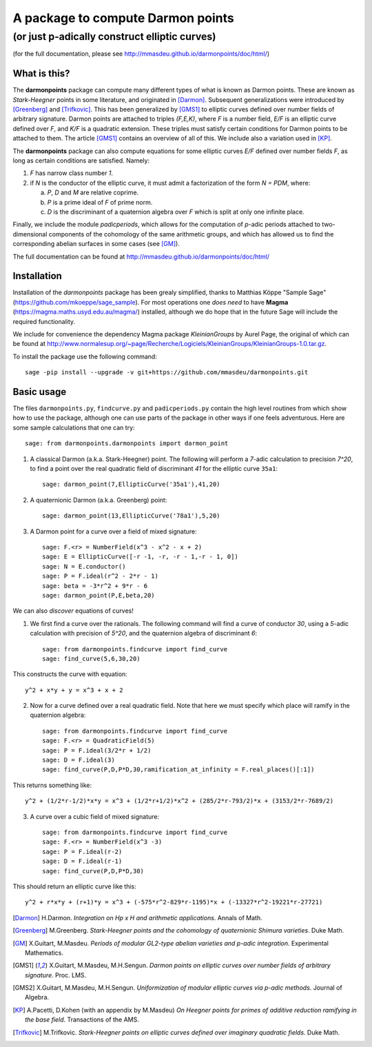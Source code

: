 ==================================
A package to compute Darmon points
==================================
----------------------------------
(or just p-adically construct elliptic curves)
----------------------------------
(for the full documentation, please see http://mmasdeu.github.io/darmonpoints/doc/html/)

What is this?
~~~~~~~~~~~~~
The **darmonpoints** package can compute many different types of what is known as Darmon points. These are known as *Stark-Heegner* points in some literature, and originated in [Darmon]_. Subsequent generalizations were introduced by [Greenberg]_ and [Trifkovic]_. This has been generalized by [GMS1]_ to elliptic curves defined over number fields of arbitrary signature. Darmon points are attached to triples `(F,E,K)`, where `F` is a number field, `E/F` is an elliptic curve defined over `F`, and `K/F` is a quadratic extension. These triples must satisfy certain conditions for Darmon points to be attached to them. The article [GMS1]_ contains an overview of all of this. We include also a variation used in [KP]_.

The **darmonpoints** package can also compute equations for some elliptic curves `E/F` defined over number fields `F`, as long as certain conditions are satisfied. Namely:

1) `F` has narrow class number `1`.
2) if `N` is the conductor of the elliptic curve, it must admit a factorization of the form `N = PDM`, where:

   a) `P`, `D` and `M` are relative coprime.
   b) `P` is a prime ideal of `F` of prime norm.
   c) `D` is the discriminant of a quaternion algebra over `F` which is split at only one infinite place.

Finally, we include the module *padicperiods*, which allows for the computation of `p`-adic periods attached to two-dimensional components of the cohomology of the same arithmetic groups, and which has allowed us to find the corresponding abelian surfaces in some cases (see [GM]_).

The full documentation can be found at http://mmasdeu.github.io/darmonpoints/doc/html/


Installation
~~~~~~~~~~~~

Installation of the *darmonpoints* package has been grealy simplified, thanks to Matthias Köppe "Sample Sage" (https://github.com/mkoeppe/sage_sample). For most operations one *does need* to have **Magma** (https://magma.maths.usyd.edu.au/magma/) installed, although we do hope that in the future Sage will include the required functionality.

We include for convenience the dependency Magma package *KleinianGroups* by Aurel Page, the original of which can be found at http://www.normalesup.org/~page/Recherche/Logiciels/KleinianGroups/KleinianGroups-1.0.tar.gz.

To install the package use the following command::

   sage -pip install --upgrade -v git+https://github.com/mmasdeu/darmonpoints.git

Basic usage
~~~~~~~~~~~

The files ``darmonpoints.py``, ``findcurve.py`` and ``padicperiods.py`` contain the high level routines from which show how to use the package, although one can use parts of the package in other ways if one feels adventurous. Here are some sample calculations that one can try::

    sage: from darmonpoints.darmonpoints import darmon_point

1) A classical Darmon (a.k.a. Stark-Heegner) point. The following will perform a `7`-adic calculation to precision `7^20`, to find a point over the real quadratic field of discriminant `41` for the elliptic curve ``35a1``::

    sage: darmon_point(7,EllipticCurve('35a1'),41,20)

2) A quaternionic Darmon (a.k.a. Greenberg) point::

    sage: darmon_point(13,EllipticCurve('78a1'),5,20)

3) A Darmon point for a curve over a field of mixed signature::

    sage: F.<r> = NumberField(x^3 - x^2 - x + 2)
    sage: E = EllipticCurve([-r -1, -r, -r - 1,-r - 1, 0])
    sage: N = E.conductor()
    sage: P = F.ideal(r^2 - 2*r - 1)
    sage: beta = -3*r^2 + 9*r - 6
    sage: darmon_point(P,E,beta,20)

We can also *discover* equations of curves!

1) We first find a curve over the rationals. The following command will find a curve of conductor `30`, using a `5`-adic calculation with precision of `5^20`, and the quaternion algebra of discriminant `6`::

     sage: from darmonpoints.findcurve import find_curve
     sage: find_curve(5,6,30,20)

This constructs the curve with equation::

     y^2 + x*y + y = x^3 + x + 2


2) Now for a curve defined over a real quadratic field. Note that here we must specify which place will ramify in the quaternion algebra::

     sage: from darmonpoints.findcurve import find_curve
     sage: F.<r> = QuadraticField(5)
     sage: P = F.ideal(3/2*r + 1/2)
     sage: D = F.ideal(3)
     sage: find_curve(P,D,P*D,30,ramification_at_infinity = F.real_places()[:1])

This returns something like::

   y^2 + (1/2*r-1/2)*x*y = x^3 + (1/2*r+1/2)*x^2 + (285/2*r-793/2)*x + (3153/2*r-7689/2)


3) A curve over a cubic field of mixed signature::

     sage: from darmonpoints.findcurve import find_curve
     sage: F.<r> = NumberField(x^3 -3)
     sage: P = F.ideal(r-2)
     sage: D = F.ideal(r-1)
     sage: find_curve(P,D,P*D,30)

This should return an elliptic curve like this::

   y^2 + r*x*y + (r+1)*y = x^3 + (-575*r^2-829*r-1195)*x + (-13327*r^2-19221*r-27721)

..   [Darmon] H.Darmon. *Integration on Hp x H and arithmetic applications*. Annals of Math.
..   [Greenberg] M.Greenberg. *Stark-Heegner points and the cohomology of quaternionic Shimura varieties*. Duke Math.
..   [GM] X.Guitart, M.Masdeu. *Periods of modular GL2-type abelian varieties and p-adic integration*. Experimental Mathematics.
..   [GMS1] X.Guitart, M.Masdeu, M.H.Sengun. *Darmon points on elliptic curves over number fields of arbitrary signature*. Proc. LMS.
..   [GMS2] X.Guitart, M.Masdeu, M.H.Sengun. *Uniformization of modular elliptic curves via p-adic methods*. Journal of Algebra.
..   [KP] A.Pacetti, D.Kohen (with an appendix by M.Masdeu) *On Heegner points for primes of additive reduction ramifying in the base field*. Transactions of the AMS.
..   [Trifkovic] M.Trifkovic. *Stark-Heegner points on elliptic curves defined over imaginary quadratic fields*. Duke Math.
